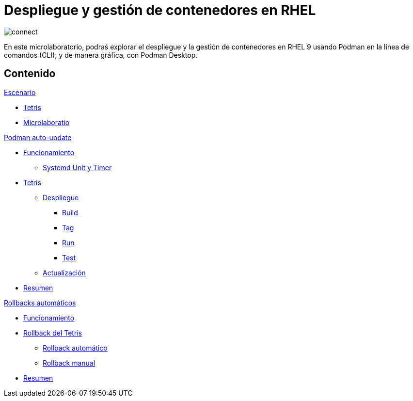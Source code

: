 = Despliegue y gestión de contenedores en RHEL
:page-layout: home
:!sectids:

image::connect.png[]

En este microlaboratorio, podraś explorar el despliegue y la gestión de contenedores en RHEL 9 usando Podman en la línea de comandos (CLI); y de manera gráfica, con Podman Desktop.


[.tiles.browse]
== Contenido

.xref:01-escenario.adoc[Escenario]
* xref:01-escenario.adoc#app[Tetris]
* xref:01-escenario.adoc#ulab[Microlaboratio]

[.tile]
.xref:02-podman-auto-update.adoc[Podman auto-update]
* xref:02-podman-auto-update#funcionamiento[Funcionamiento]
** xref:02-podman-auto-update#systemd[Systemd Unit y Timer]
* xref:02-podman-auto-update#dtetris[Tetris]
** xref:02-podman-auto-update#despliegue[Despliegue]
*** xref:02-podman-auto-update#build[Build]
*** xref:02-podman-auto-update#tag[Tag]
*** xref:02-podman-auto-update#run[Run]
*** xref:02-podman-auto-update#test[Test]
** xref:02-podman-auto-update#actualizacion[Actualización]
* xref:02-podman-auto-update#resumen[Resumen]

[.tile]
.xref:03-automatic-rollbacks.adoc[Rollbacks automáticos]
* xref:03-automatic-rollbacks.adoc#rollback_funcionamiento[Funcionamiento]
* xref:03-automatic-rollbacks.adoc#rollbak_tetris[Rollback del Tetris]
** xref:03-automatic-rollbacks.adoc#rollbak_automatico[Rollback automático]
** xref:03-automatic-rollbacks.adoc#rollbak_manual[Rollback manual]
* xref:03-automatic-rollbacks.adoc#rollbak_resumen[Resumen]
